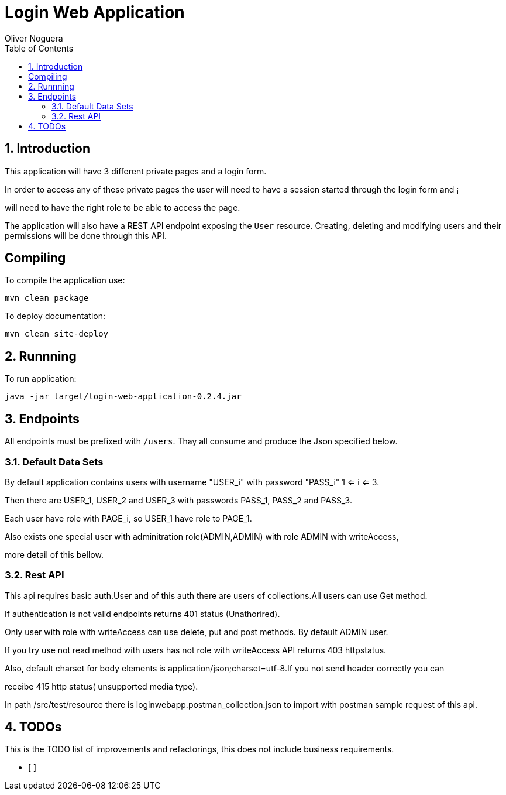 = Login Web Application
Oliver Noguera
:toc: left
:numbered:
:lang: en
:icons: font

:toc!: // Leave this here with a line obove it to remove TOC generation in other parts of the document


== Introduction


This application will have 3 different private pages and a login form.

In order to access any of these private pages the user will need to have a session started through the login form and ¡

will need to have the right role to be able to access the page.

The application will also have a REST API endpoint exposing the `User` resource.
Creating, deleting and modifying users and their permissions will be done through this API.
[source,Shell]


== Compiling

To compile the application use:

[source,Shell]
----
mvn clean package
----

To deploy documentation:

[source,Shell]
----
mvn clean site-deploy
----

== Runnning

To run application:

[source,Shell]
----
java -jar target/login-web-application-0.2.4.jar
----


// **********************************************************************************
== Endpoints

All endpoints must be prefixed with `/users`. Thay all consume and produce the Json specified below.



// **********************************************************************************

=== Default Data Sets

By default application contains users  with username "USER_i" with password "PASS_i" 1 <= i <= 3.

Then there are USER_1, USER_2 and USER_3 with passwords PASS_1, PASS_2 and PASS_3.

Each user have role with PAGE_i, so USER_1 have role to PAGE_1.

Also exists one special user with adminitration role(ADMIN,ADMIN) with role ADMIN with writeAccess,

more detail of this bellow.

// **********************************************************************************

=== Rest API

This api requires basic auth.User and of this auth there are users of collections.All users can use Get method.

If authentication is not valid endpoints returns 401 status (Unathorired).

Only user with role with writeAccess can use delete, put and post methods. By default ADMIN user.

If you try use not read method with users has not role with writeAccess API returns 403 httpstatus.

Also, default charset for body elements is application/json;charset=utf-8.If you not send header correctly you can

receibe 415 http status( unsupported media type).

In path /src/test/resource there is loginwebapp.postman_collection.json to
import with postman sample request of this api.


// **************************************************************************************

== TODOs

This is the TODO list of improvements and refactorings, this does not include business requirements.

- [ ]

